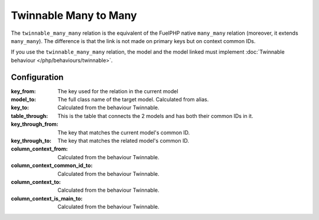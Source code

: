 Twinnable Many to Many
######################

The ``twinnable_many_many`` relation is the equivalent of the FuelPHP native ``many_many`` relation (moreover, it extends ``many_many``).
The difference is that the link is not made on primary keys but on context common IDs.

If you use the ``twinnable_many_many`` relation, the model and the model linked must implement :doc:`Twinnable behaviour </php/behaviours/twinnable>`.

.. seealso::

    * :doc:`Twinnable behaviour </php/behaviours/twinnable>`
    * :doc:`/php/configuration/software/multi_context`.
    * `FuelPHP native many_many <http://fuelphp.com/docs/packages/orm/relations/many_many.html>`__

Configuration
*************

:key_from:                      The key used for the relation in the current model
:model_to:                      The full class name of the target model. Calculated from alias.
:key_to:                        Calculated from the behaviour Twinnable.
:table_through:                 This is the table that connects the 2 models and has both their common IDs in it.
:key_through_from:              The key that matches the current model's common ID.
:key_through_to:                The key that matches the related model's common ID.
:column_context_from:           Calculated from the behaviour Twinnable.
:column_context_common_id_to:   Calculated from the behaviour Twinnable.
:column_context_to:             Calculated from the behaviour Twinnable.
:column_context_is_main_to:     Calculated from the behaviour Twinnable.

